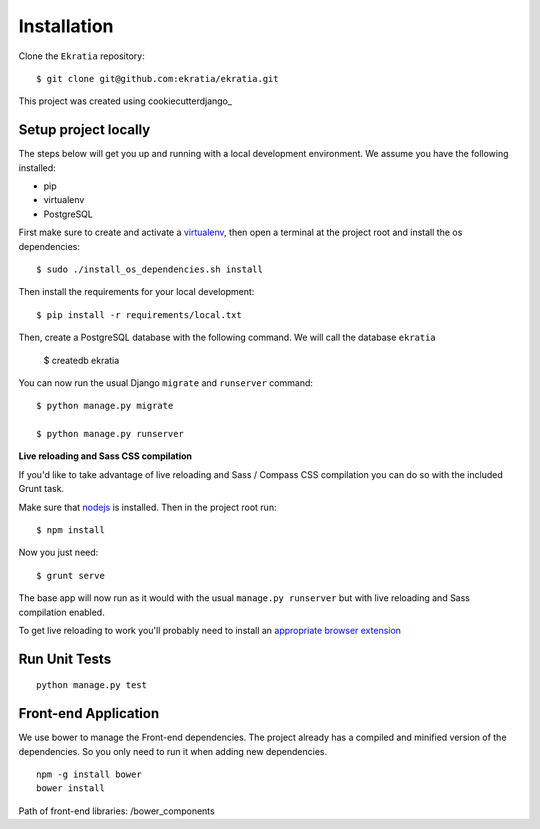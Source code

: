 ============
Installation
============

Clone the ``Ekratia`` repository::

    $ git clone git@github.com:ekratia/ekratia.git

This project was created using cookiecutterdjango_

.. cookiecutterdjango_: https://github.com/pydanny/cookiecutter-django

Setup project locally
---------------------

.. index:: pip, virtualenv, PostgreSQL

The steps below will get you up and running with a local development environment. We assume you have the following installed:

* pip
* virtualenv
* PostgreSQL

First make sure to create and activate a virtualenv_, then open a terminal at the project root and install the os dependencies::

    $ sudo ./install_os_dependencies.sh install

Then install the requirements for your local development::

    $ pip install -r requirements/local.txt

.. _virtualenv: http://docs.python-guide.org/en/latest/dev/virtualenvs/

Then, create a PostgreSQL database with the following command. We will call the 
database ``ekratia``

    $ createdb ekratia

You can now run the usual Django ``migrate`` and ``runserver`` command::

    $ python manage.py migrate

    $ python manage.py runserver


**Live reloading and Sass CSS compilation**

If you'd like to take advantage of live reloading and Sass / Compass CSS compilation you can do so with the included Grunt task.

Make sure that nodejs_ is installed. Then in the project root run::

    $ npm install

.. _nodejs: http://nodejs.org/download/

Now you just need::

    $ grunt serve

The base app will now run as it would with the usual ``manage.py runserver`` but with live reloading and Sass compilation enabled.

To get live reloading to work you'll probably need to install an `appropriate browser extension`_

.. _appropriate browser extension: http://feedback.livereload.com/knowledgebase/articles/86242-how-do-i-install-and-use-the-browser-extensions-


Run Unit Tests
--------------

::

    python manage.py test

Front-end Application
---------------------

We use bower to manage the Front-end dependencies. The project already has a compiled and minified version of the dependencies. So you only need to run it when adding new dependencies.

::

    npm -g install bower
    bower install

Path of front-end libraries: /bower_components
